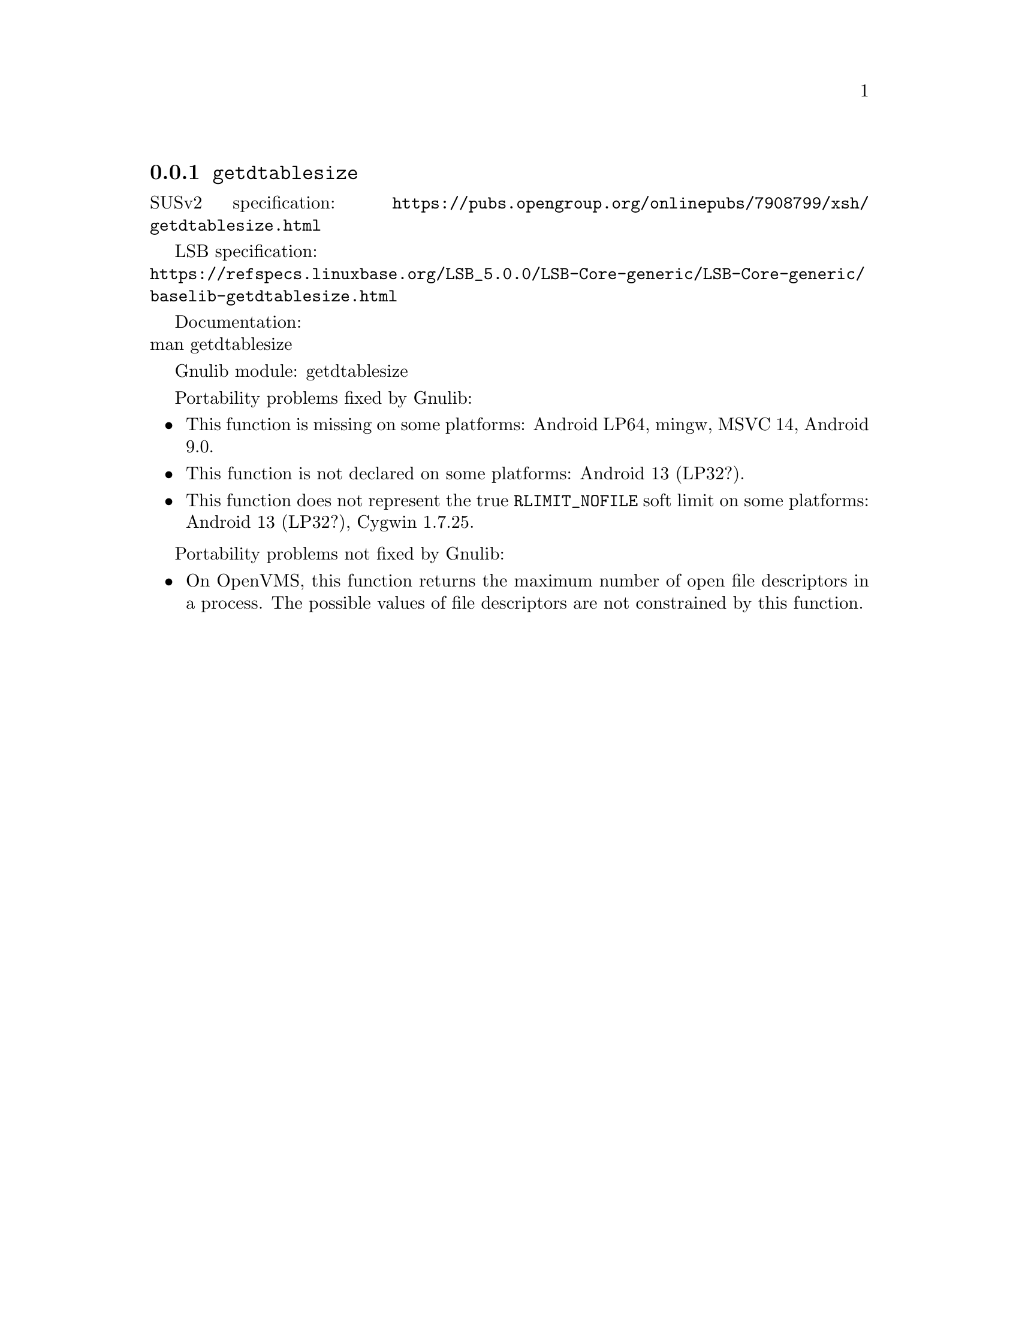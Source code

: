 @node getdtablesize
@subsection @code{getdtablesize}
@findex getdtablesize

SUSv2 specification: @url{https://pubs.opengroup.org/onlinepubs/7908799/xsh/getdtablesize.html}

LSB specification:@* @url{https://refspecs.linuxbase.org/LSB_5.0.0/LSB-Core-generic/LSB-Core-generic/baselib-getdtablesize.html}

Documentation:@* @uref{https://www.kernel.org/doc/man-pages/online/pages/man3/getdtablesize.3.html,,man getdtablesize}

Gnulib module: getdtablesize

Portability problems fixed by Gnulib:
@itemize
@item
This function is missing on some platforms:
Android LP64, mingw, MSVC 14, Android 9.0.
@item
This function is not declared on some platforms:
Android 13 (LP32?).
@item
This function does not represent the true @code{RLIMIT_NOFILE} soft
limit on some platforms:
Android 13 (LP32?), Cygwin 1.7.25.
@end itemize

Portability problems not fixed by Gnulib:
@itemize
@item
On OpenVMS, this function returns the maximum number of open file descriptors
in a process.  The possible values of file descriptors are not constrained by
this function.
@end itemize
